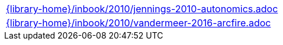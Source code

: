 //
// This file was generated by SKB-Dashboard, task 'lib-yaml2src'
// - on Tuesday November  6 at 20:44:44
// - skb-dashboard: https://www.github.com/vdmeer/skb-dashboard
//

[cols="a", grid=rows, frame=none, %autowidth.stretch]
|===
|include::{library-home}/inbook/2010/jennings-2010-autonomics.adoc[]
|include::{library-home}/inbook/2010/vandermeer-2016-arcfire.adoc[]
|===


